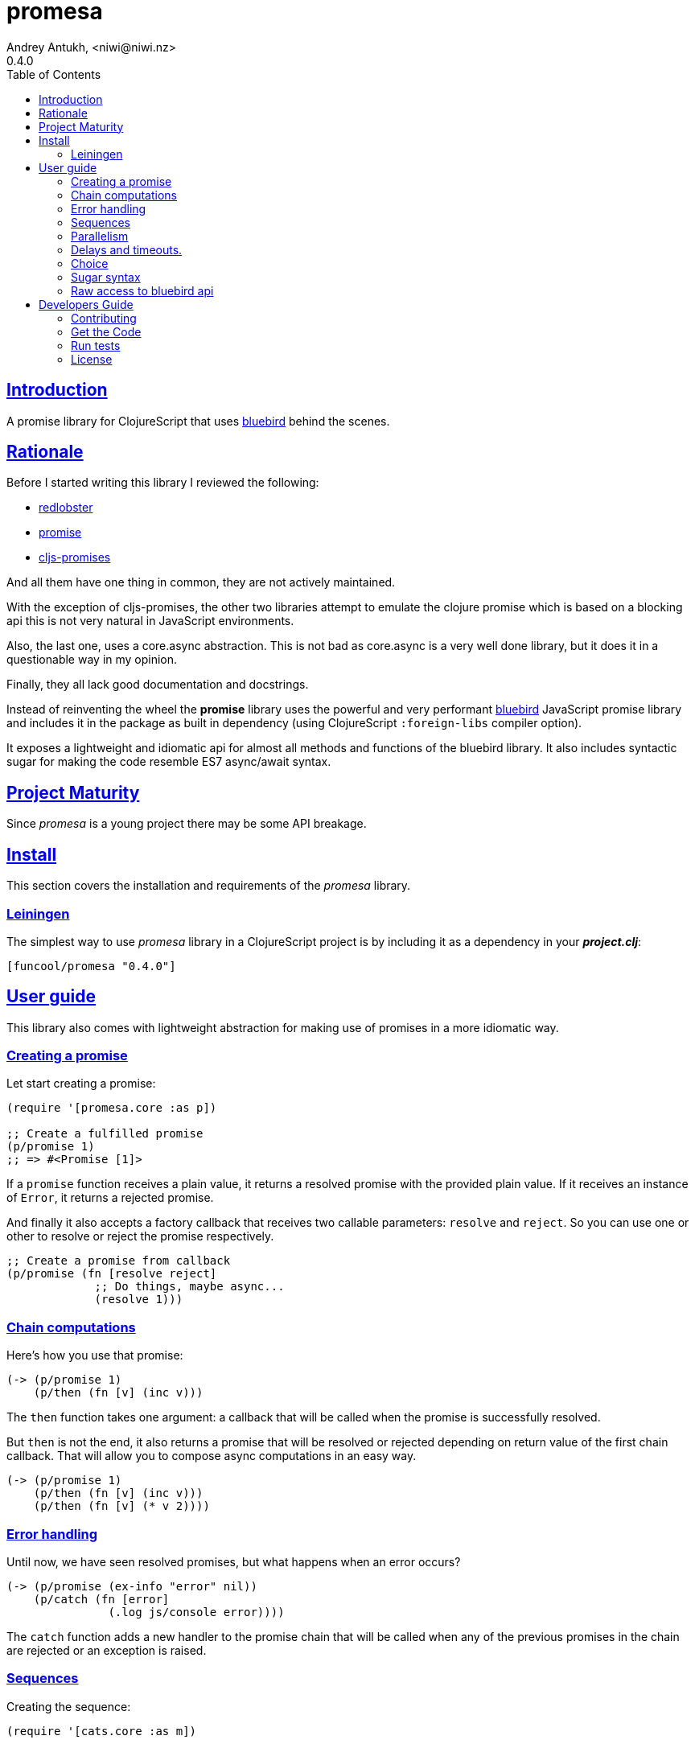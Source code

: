 = promesa
Andrey Antukh, <niwi@niwi.nz>
0.4.0
:toc: left
:!numbered:
:source-highlighter: pygments
:pygments-style: friendly
:sectlinks:
:idseparator: -
:idprefix:


== Introduction

A promise library for ClojureScript that uses
link:https://github.com/petkaantonov/bluebird/[bluebird] behind the scenes.


== Rationale

Before I started writing this library I reviewed the following:

* link:https://github.com/bodil/redlobster[redlobster]
* link:https://github.com/Breezeemr/promise[promise]
* link:https://github.com/jamesmacaulay/cljs-promises[cljs-promises]

And all them have one thing in common, they are not actively maintained.

With the exception of cljs-promises, the other two libraries attempt to emulate the
clojure promise which is based on a blocking api this is not very natural in JavaScript
environments.

Also, the last one, uses a core.async abstraction. This is not bad as core.async is a very
well done library, but it does it in a questionable way in my opinion.

Finally, they all lack good documentation and docstrings.

Instead of reinventing the wheel the *promise* library uses the powerful and very
performant link:https://github.com/petkaantonov/bluebird/[bluebird] JavaScript promise
library and includes it in the package as built in dependency (using ClojureScript
`:foreign-libs` compiler option).

It exposes a lightweight and idiomatic api for almost all methods and functions of the
bluebird library. It also includes syntactic sugar for making the code resemble ES7
async/await syntax.


== Project Maturity

Since _promesa_ is a young project there may be some API breakage.


== Install

This section covers the installation and requirements of the _promesa_ library.


=== Leiningen

The simplest way to use _promesa_ library in a ClojureScript project is by including
it as a dependency in your *_project.clj_*:

[source,clojure]
----
[funcool/promesa "0.4.0"]
----


== User guide

This library also comes with lightweight abstraction for making use of promises in a more
idiomatic way.


=== Creating a promise

Let start creating a promise:

[source, clojure]
----
(require '[promesa.core :as p])

;; Create a fulfilled promise
(p/promise 1)
;; => #<Promise [1]>
----

If a `promise` function receives a plain value, it returns a resolved promise with the
provided plain value. If it receives an instance of `Error`, it returns a rejected
promise.

And finally it also accepts a factory callback that receives two callable parameters:
`resolve` and `reject`. So you can use one or other to resolve or reject the promise
respectively.

[source, clojure]
----
;; Create a promise from callback
(p/promise (fn [resolve reject]
             ;; Do things, maybe async...
             (resolve 1)))
----


=== Chain computations

Here's how you use that promise:

[source, clojure]
----
(-> (p/promise 1)
    (p/then (fn [v] (inc v)))
----

The `then` function takes one argument: a callback that will be called when the promise
is successfully resolved.

But `then` is not the end, it also returns a promise that will be resolved or rejected
depending on return value of the first chain callback. That will allow you to compose
async computations in an easy way.

[source, clojure]
----
(-> (p/promise 1)
    (p/then (fn [v] (inc v)))
    (p/then (fn [v] (* v 2))))
----


=== Error handling

Until now, we have seen resolved promises, but what happens when an error occurs?

[source, clojure]
----
(-> (p/promise (ex-info "error" nil))
    (p/catch (fn [error]
               (.log js/console error))))
----

The `catch` function adds a new handler to the promise chain that will be called when
any of the previous promises in the chain are rejected or an exception is raised.


=== Sequences

Creating the sequence:

[source, clojure]
----
(require '[cats.core :as m])

(let [p (m/>>= (do-something-first)
               do-something-second
               do-something-third)]
  (p/then p (fn [result]
              (.log js/console "Result: " result))))
----

The standard promise library and JavaScript do not offer a standard way of chaining
promises in sequence in that situation we use the _cats_ library `>>=` function.

The _cats_ library offers monad abstractions and helpers to work with them, but do not
worry, you don't need to understand anything related to monads. Just use the `>>=`
function as a helper to chain together a sequence of promises.


=== Parallelism

JavaScript environments like browsers or nodejs are pretty good at parallelizing IO
operations like downloading content, using ajax or reading a file in nodejs.

[source, clojure]
----
(let [p (p/all [(do-some-io)
                (do-some-other-io)])]
  (p/then p (fn [array-of-results]
              (do-something-with-results array-of-results))))
----

There is another helper that allows you to unroll arguments when working with multiple
promises:

[source, clojure]
----
(let [p (p/all [(do-some-io)
                (do-some-other-io)])]
  (p/spread p (fn [result1 result2]
                (do-stuff-with result1 result2))))
----

The `spread` function works like the `then` function, with a unique difference being that
it unrolls the received array of promises as positional arguments to the handler
callback.


=== Delays and timeouts.

JavaScript due its nature, does not allow you to block or sleep. But with promises you
can emulate the functionality using `delay` like so:

[source, clojure]
----
(-> (p/delay 1000 "foobar")
    (p/then (fn [v]
              (.log js/console "Received:" v))))

;; After 1 second it will print the message
;; to the console: "Received: foobar"
----

The promise library offers the ability to add a timeout to async operations thanks
to the `timeout` function:

[source, clojure]
----
(-> (some-async-task)
    (p/timeout 200)
    (p/then #(.log js/console "Task finished"))
    (p/catch #(.log js/console "Timeout")))
----

In case the async task is slow, in the example more that 200ms, the promise will be
rejected with timeout error and successfully captured with the `catch` handler.


=== Choice

You also can choose the first `n` number of promises to be fulfilled before moving on by
using the `some` function:

[source, clojure]
----
(let [p (p/some 2 [(p/delay 100 1)
                   (p/delay 200 2)
                   (p/delay 120 3)])]
  (p/spread p (fn [x y]
                (.log js/console "The first two finished: " x y))))
----

There is a helper function called `any` that works very similar to `some` with
`1` as the first argument. It returns a promise that will be fulfilled with one value
instead of an array with the length of 1.

[source, clojure]
----
(let [p (p/any [(p/delay 100 1)
                (p/delay 200 2)
                (p/delay 120 3)])]
  (p/then p (fn [x]
              (.log js/console "The first one finished: " x))))
----


=== Sugar syntax

Promises are one of the most used primitives for the composition of async functions.
However, using promises _as is_ doesn't save you from callback hell.

The upcoming ES7 standard will introduce syntactic sugar for working with promises in a
less painful way by introducing the new `async` and `await` keywords. You can read more
about them link:http://jakearchibald.com/2014/es7-async-functions/[here] and
link:http://pouchdb.com/2015/03/05/taming-the-async-beast-with-es7.html[here].

Let's see how we cam use similar syntactic sugar in ClojureScript:

[source, clojure]
----
(defn do-stuff []
  (m/mlet [x (p/promise 1)   ;; do async operation
           _ (p/delay 1000)  ;; emulate sleep
           y (p/promise 2)]  ;; do an other async operation
    (+ x y)))                ;; do the operation with results
                             ;; of previous two async operations

(p/then (do-stuff)
        (fn [v] (println v)))
----

In this example we have used the `mlet` macro from the `cats` library.

Behind the scenes, the _promise_ library implements and uses monadic abstractions. And
in this case, the _Promise_ type implements a _Functor_ and _Monad_ abstractions.

This part of the documentation, requires a minimal amount of knowledge about
these concepts. However, it is not mandatory to read and understand this
portion in order to make use of this library.

Previously we have seen the `mlet` macro which is very similar in functionality to the ES7
`async` and `await` functions.

The main difference with the ES7 syntax is that it is not bound only to promises. It is a
generic and extensible abstraction that allows you to work with different types of logic
allowing for composition of computations.

Please, read the link:http://funcool.github.io/cats/latest/[cats documentation] to see
other types and abstractions.




=== Raw access to bluebird api

This library gives you the full access to the fantastic bluebird promise library.

To start using it, you just need to require it like any other ClojureScript ns:

[source, clojure]
----
(ns yourapp.core
  (:require [org.bluebird]))

(def p (js/Promise. (fn [resolve reject]
                      (resolve 1))))
(.then p (fn [v]
           (.log js/console v)))
;; => 1
----


== Developers Guide

=== Contributing

Unlike Clojure and other Clojure contrib libs, does not have many restrictions for
contributions. Just open a issue or pull request.

=== Get the Code

_promesa_ is open source and can be found on
link:https://github.com/funcool/promesa[github].

You can clone the public repository with this command:

[source,text]
----
git clone https://github.com/funcool/promesa
----

=== Run tests

To run the tests execute the following:

[source, text]
----
./scripts/build
iojs out/tests.js
----

You will need to have nodejs or iojs installed on your system.


=== License

_promesa_ is licensed under BSD (2-Clause) license:

----
Copyright (c) 2015 Andrey Antukh <niwi@niwi.nz>

All rights reserved.

Redistribution and use in source and binary forms, with or without
modification, are permitted provided that the following conditions are met:

* Redistributions of source code must retain the above copyright notice, this
  list of conditions and the following disclaimer.

* Redistributions in binary form must reproduce the above copyright notice,
  this list of conditions and the following disclaimer in the documentation
  and/or other materials provided with the distribution.

THIS SOFTWARE IS PROVIDED BY THE COPYRIGHT HOLDERS AND CONTRIBUTORS "AS IS"
AND ANY EXPRESS OR IMPLIED WARRANTIES, INCLUDING, BUT NOT LIMITED TO, THE
IMPLIED WARRANTIES OF MERCHANTABILITY AND FITNESS FOR A PARTICULAR PURPOSE ARE
DISCLAIMED. IN NO EVENT SHALL THE COPYRIGHT HOLDER OR CONTRIBUTORS BE LIABLE
FOR ANY DIRECT, INDIRECT, INCIDENTAL, SPECIAL, EXEMPLARY, OR CONSEQUENTIAL
DAMAGES (INCLUDING, BUT NOT LIMITED TO, PROCUREMENT OF SUBSTITUTE GOODS OR
SERVICES; LOSS OF USE, DATA, OR PROFITS; OR BUSINESS INTERRUPTION) HOWEVER
CAUSED AND ON ANY THEORY OF LIABILITY, WHETHER IN CONTRACT, STRICT LIABILITY,
OR TORT (INCLUDING NEGLIGENCE OR OTHERWISE) ARISING IN ANY WAY OUT OF THE USE
OF THIS SOFTWARE, EVEN IF ADVISED OF THE POSSIBILITY OF SUCH DAMAGE.
----

